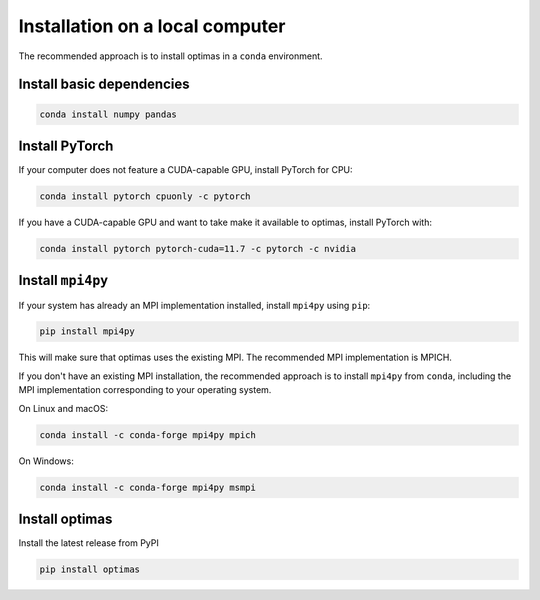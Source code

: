 Installation on a local computer
--------------------------------

The recommended approach is to install optimas in a ``conda`` environment.

Install basic dependencies
~~~~~~~~~~~~~~~~~~~~~~~~~~

.. code::

    conda install numpy pandas

Install PyTorch
~~~~~~~~~~~~~~~

If your computer does not feature a CUDA-capable GPU, install PyTorch for CPU:

.. code::

    conda install pytorch cpuonly -c pytorch


If you have a CUDA-capable GPU and want to take make it available to optimas,
install PyTorch with:

.. code::

    conda install pytorch pytorch-cuda=11.7 -c pytorch -c nvidia

Install ``mpi4py``
~~~~~~~~~~~~~~~~~~
If your system has already an MPI implementation installed, install ``mpi4py``
using ``pip``:

.. code::

    pip install mpi4py

This will make sure that optimas uses the existing MPI. The recommended
MPI implementation is MPICH.

If you don't have an existing MPI installation, the recommended approach is to
install ``mpi4py`` from ``conda``, including the MPI implementation corresponding
to your operating system.

On Linux and macOS:

.. code::

    conda install -c conda-forge mpi4py mpich

On Windows:

.. code::

    conda install -c conda-forge mpi4py msmpi

Install optimas
~~~~~~~~~~~~~~~
Install the latest release from PyPI

.. code::

    pip install optimas
